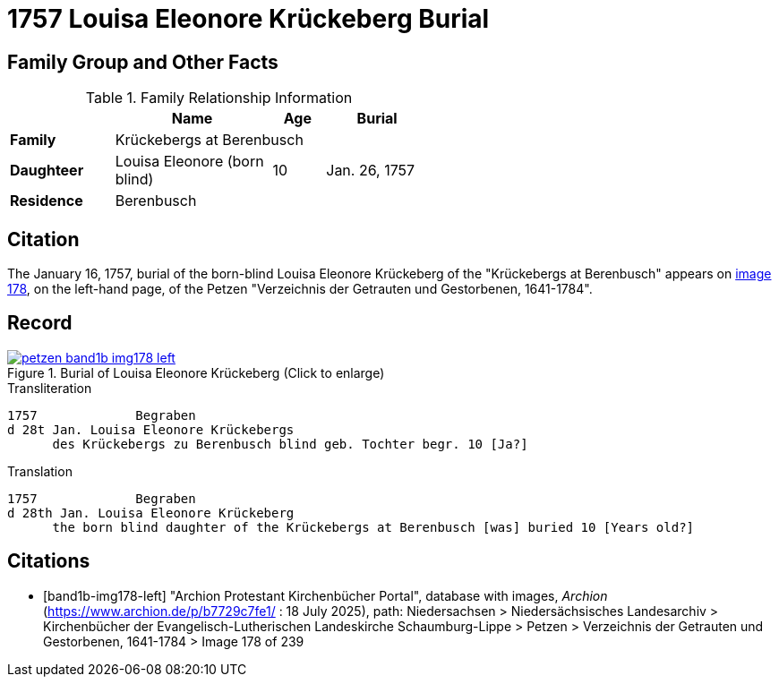 = 1757 Louisa Eleonore Krückeberg Burial
:page-role: wide

== Family Group and Other Facts

.Family Relationship Information
[%header,width="55%",cols="2,3,1,2"]
|===
||Name|Age|Burial

|*Family* 3+|Krückebergs at Berenbusch

|*Daughteer*|Louisa Eleonore (born blind)|10|Jan. 26, 1757

|*Residence* 3+|Berenbusch
|===

== Citation

The January 16, 1757, burial of the born-blind Louisa Eleonore Krückeberg of the "Krückebergs at Berenbusch"
appears on <<band1b-img178-left, image 178>>, on the left-hand page, of the Petzen "Verzeichnis der Getrauten und Gestorbenen,
1641-1784".

== Record

image::petzen-band1b-img178-left.jpg[title="Burial of Louisa Eleonore Krückeberg (Click to enlarge)",link=self]

.Transliteration
....
1757             Begraben                                                                 
d 28t Jan. Louisa Eleonore Krückebergs
      des Krückebergs zu Berenbusch blind geb. Tochter begr. 10 [Ja?]
....

.Translation
....
1757             Begraben                                                                 
d 28th Jan. Louisa Eleonore Krückeberg
      the born blind daughter of the Krückebergs at Berenbusch [was] buried 10 [Years old?]
....


[bibliography]
== Citations

* [[[band1b-img178-left]]] "Archion Protestant Kirchenbücher Portal", database with images, _Archion_ (https://www.archion.de/p/b7729c7fe1/ :
18 July 2025), path: Niedersachsen > Niedersächsisches Landesarchiv > Kirchenbücher der Evangelisch-Lutherischen Landeskirche
Schaumburg-Lippe > Petzen > Verzeichnis der Getrauten und Gestorbenen, 1641-1784 > Image 178 of 239

